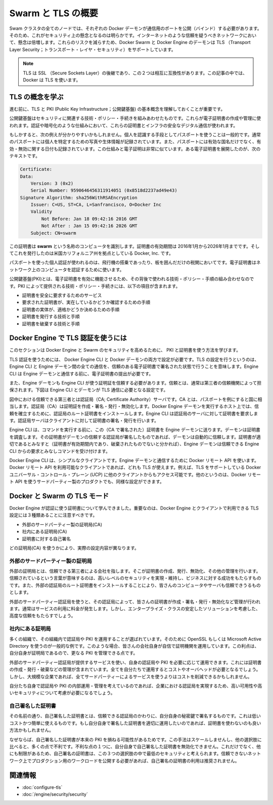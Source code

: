 .. -*- coding: utf-8 -*-
.. URL: https://docs.docker.com/swarm/secure-swarm-tls/
.. SOURCE: https://github.com/docker/swarm/blob/master/docs/secure-swarm-tls.md
   doc version: 1.10
      https://github.com/docker/swarm/commits/master/docs/secure-swarm-tls.md
.. check date: 2016/03/10
.. Commits on Mar 4, 2016 4b8ed91226a9a49c2acb7cb6fb07228b3fe10007
.. -------------------------------------------------------------------

.. Overview Swarm with TLS

.. _overview-swarm-with-tls:

==============================
Swarm と TLS の概要
==============================

.. All nodes in a Swarm cluster must bind their Docker daemons to a network port. This has obvious security implications. These implications are compounded when the network in question is untrusted such as the internet. To mitigate these risks, Docker Swarm and the Docker Engine daemon support Transport Layer Security (TLS).

Swam クラスタの全てのノードでは、それぞれの Docker デーモンが通信用のポートを公開（バインド）する必要があります。そのため、これがセキュリティ上の懸念となるのは明らかです。インターネットのような信頼を疑うべきネットワークにおいて、懸念は倍増します。これらのリスクを減らすため、Docker Swarm と Docker Engine のデーモンは TLS （Transport Layer Security；トランスポート・レイヤ・セキュリティ）をサポートしています。

..    Note: TLS is the successor to SSL (Secure Sockets Layer) and the two terms are often used interchangeably. Docker uses TLS, this term is used throughout this article.

.. note::

   TLS は SSL （Secure Sockets Layer）の後継であり、この２つは相互に互換性があります。この記事の中では、Docker は TLS を使います。

.. Learn the TLS concepts

.. _learn-the-tls-concept:

TLS の概念を学ぶ
====================

.. Before going further, it is important to understand the basic concepts of TLS and public key infrastructure (PKI).

進む前に、TLS と PKI (Public Key Infrastructure；公開鍵基盤) の基本概念を理解しておくことが重要です。

.. Public key infrastructure is a combination of security-related technologies, policies, and procedures, that are used to create and manage digital certificates. These certificates and infrastructure secure digital communication using mechanisms such as authentication and encryption.

公開鍵基盤はセキュリティに関連する技術・ポリシー・手続きを組みあわせたものです。これらが電子証明書の作成や管理に使われます。認証や暗号化のような仕組みにおいて、これらの証明書とインフラの安全なデジタル通信が使われます。

.. The following analogy may be useful. It is common practice that passports are used to verify an individual’s identity. Passports usually contain a photograph and biometric information that identify the owner. A passport also lists the country that issued it, as well as valid from and valid to dates. Digital certificates are very similar. The text below is an extract from a a digital certificate:

もしかすると、次の例えが分かりやすいかもしれません。個人を認識する手段としてパスポートを使うことは一般的です。通常のパスポートには個人を特定するための写真や生体情報が記録されています。また、パスポートには有効な国名だけでなく、有効・無効に関する日付も記録されています。この仕組みと電子証明は非常に似ています。ある電子証明書を展開したのが、次のテキストです。

.. code-block:: bash

   Certificate:
   Data:
       Version: 3 (0x2)
       Serial Number: 9590646456311914051 (0x8518d2237ad49e43)
   Signature Algorithm: sha256WithRSAEncryption
       Issuer: C=US, ST=CA, L=Sanfrancisco, O=Docker Inc
       Validity
           Not Before: Jan 18 09:42:16 2016 GMT
           Not After : Jan 15 09:42:16 2026 GMT
       Subject: CN=swarm

.. This certificate identifies a computer called swarm. The certificate is valid between January 2016 and January 2026 and was issued by Docker Inc based in the state of California in the US.

この証明書は **swarm** という名称のコンピュータを識別します。証明書の有効期間は 2016年1月から2026年1月までです。そしてこれを発行したのは米国カリフォルニア州を拠点としている Docker, Inc. です。

.. Just as passports authenticate individuals as they board flights and clear customs, digital certificates authenticate computers on a network.

パスポートを使った個人認証が使われるのは、飛行機の搭乗であったり、板を囲んだだけの税関においてです。電子証明書はネットワーク上のコンピュータを認証するために使います。

.. Public key infrastructure (PKI) is the combination of technologies, policies, and procedures that work behind the scenes to enable digital certificates. Some of the technologies, policies and procedures provided by PKI include:

公開鍵基盤(PKI)とは、電子証明書を有効に機能させるため、その背後で使われる技術・ポリシー・手順の組み合わせなのです。PKI によって提供される技術・ポリシー・手続きには、以下の項目が含まれます。

..    Services to securely request certificates
    Procedures to authenticate the entity requesting the certificate
    Procedures to determine the entity’s eligibility for the certificate
    Technologies and processes to issue certificates
    Technologies and processes to revoke certificates

* 証明書を安全に要求するためのサービス
* 要求された証明書が、実在しているかどうか確認するための手順
* 証明書の実体が、適格かどうか決めるための手順
* 証明書を発行する技術と手順
* 証明書を破棄する技術と手順


.. How does Docker Engine authenticate using TLS

.. _how-does-docker-engine-authenticate-using-tls:

Docker Engine で TLS 認証を使うには
========================================

.. In this section, you’ll learn how Docker Engine and Swarm use PKI and certificates to increase security.

このセクションは Docker Engine と Swarm のセキュリティを高めるために、 PKI と証明書を使う方法を学びます。

.. You can configure both the Docker Engine CLI and the Engine daemon to require TLS for authentication. Configuring TLS means that all communications between the Engine CLI and the Engine daemon must be accompanied with, and signed by a trusted digital certificate. The Engine CLI must provide its digital certificate before the Engine daemon will accept incoming commands from it.

TLS 認証を使うためには、 Docker Engine CLI と Docker デーモンの両方で設定が必要です。TLS の設定を行うというのは、Engine CLI と Engine デーモン間の全ての通信を、信頼のある電子証明書で署名された状態で行うことを意味します。Engine CLI は Engine デーモンと通信する前に、電子証明書の提出が必要です。

.. The Engine daemon must also trust the certificate that the Engine CLI uses. This trust is usually established by way of a trusted third party. The Engine CLI and daemon in the diagram below are configured to require TLS authentication.

また、Engine デーモンも Engine CLI が使う証明証を信頼する必要があります。信頼とは、通常は第三者の信頼機関によって担保されます。下図は Engine CLI とデーモンが TLS 通信に必要となる設定です。

.. image:: ./images/trust-diagram.png
   :scale: 60%

.. The trusted third party in this diagram is the the Certificate Authority (CA) server. Like the country in the passport example, a CA creates, signs, issues, revokes certificates. Trust is established by installing the CA’s root certificate on the host running the Engine daemon. The Engine CLI then requests its own certificate from the CA server, which the CA server signs and issues to the client.

図中における信頼できる第三者とは認証局（CA; Certificate Authority）サーバです。CA とは、パスポートを例にすると国に相当します。認証局（CA）は証明証を作成・署名・発行・無効化します。Docker Engine デーモンを実行するホスト上では、信頼を確立するために、認証局のルート証明書をインストールします。Engine CLI は認証局のサーバに対して証明書を要求します。認証局サーバはクライアントに対して証明書の署名・発行を行います。

.. The Engine CLI sends its certificate to the Engine daemon before issuing commands. The daemon inspects the certificate, and because daemon trusts the CA, the daemon automatically trusts any certificates signed by the CA. Assuming the certificate is in order (the certificate has not expired or been revoked etc.) the Engine daemon accepts commands from this trusted Engine CLI.

Engine CLI は、コマンドを実行する前に、この（CA で署名された）証明書を Engine デーモンに送ります。デーモンは証明書を調査します。その証明書がデーモンの信頼する認証局が署名したものであれば、デーモンは自動的に信頼します。証明書が適切であるとみなすと（証明書が有効期間内であり、破棄されたものでないと分かれば）、Engine デーモンは信頼できる Engine CLI からの要求とみなしコマンドを受け付けます。

.. The Docker Engine CLI is simply a client that uses the Docker Remote API to communicate with the Engine daemon. Any client that uses this Docker Remote API can use TLS. For example, other Engine clients such as Docker Universal Control Plane (UCP) have TLS support built-in. Other, third party products, that use Docker’s Remote API, can also be configured this way.

Docker Engine CLI は、シンプルなクライアントです。Engine デーモンと通信するために Docker リモート API を使います。Docker リモート API を利用可能なクライアントであれば、どれも TLS が使えます。例えば、TLS をサポートしている Docker ユニバーサル・コントロール・プレーン (UCP) に他のクライアントからもアクセス可能です。他のというのは、Docker リモート API を使うサードパーティー製のプロダクトでも、同様な設定ができます。

.. TLS modes with Docker and Swarm

.. _tls-modes-with-docker-and-swarm:

Docker と Swarm の TLS モード
==============================

.. Now that you know how certificates are used by Docker Engine for authentication, it’s important to be aware of the three TLS configurations possible with Docker Engine and its clients:

Docker Engine が認証に使う証明書について学んできました。重要なのは、Docker Engine とクライアントで利用できる TLS 設定には３種類あることに注意すべきです。

..    External 3rd party CA
    Internal corporate CA
    Self-signed certificates

* 外部のサードパーティー製の証明局(CA)
* 社内にある証明局(CA)
* 証明書に対する自己署名

.. These configurations are differentiated by the type of entity acting as the Certificate Authority (CA).

どの証明局(CA) を使うかにより、実際の設定内容が異なります。

.. External 3rd party CA

.. _external-3rd-party-ca:

外部のサードパーティー製の証明局
----------------------------------------

.. An external CA is a trusted 3rd party company that provides a means of creating, issuing, revoking, and otherwise managing certificates. They are trusted in the sense that they have to fulfill specific conditions and maintain high levels of security and business practices to win your business. You also have to install the external CA’s root certificates for you computers and services to trust them.

外部の証明局とは、信頼できる第三者による会社を指します。そこが証明書の作成、発行、無効化、その他の管理を行います。信頼されているという言葉が意味するのは、高いレベルのセキュリティを実現・維持し、ビジネスに対する成功をもたらすものです。また、外部の認証局のルート証明書をインストールすることにより、皆さんのコンピュータやサーバも信頼できうるものとします。

.. When you use an external 3rd party CA, they create, sign, issue, revoke and otherwise manage your certificates. They normally charge a fee for these services, but are considered an enterprise-class scalable solution that provides a high degree of trust.

外部のサードパーティー認証局を使うと、その認証局によって、皆さんの証明書が作成・署名・発行・無効化など管理が行われます。通常はサービスの利用に料金が発生します。しかし、エンタープライズ・クラスの安定したソリューションを考慮した、高度な信頼をもたらすでしょう。

.. Internal corporate CA

.. _internal-corporate-ca:

社内にある証明局
--------------------

.. Many organizations choose to implement their own Certificate Authorities and PKI. Common examples are using OpenSSL and Microsoft Active Directory. In this case, your company is its own Certificate Authority with all the work it entails. The benefit is, as your own CA, you have more control over your PKI.

多くの組織で、その組織内で認証局や PKI を運用することが選ばれています。そのために OpenSSL もしくは Microsoft Active Directory を使うのが一般的な例です。このような場合、皆さんの会社自身が自信で証明機関を運用しています。この利点は、自分自身が証明局であるので、更なる PKI を管理できる点です。

.. Running your own CA and PKI requires you to provide all of the services offered by external 3rd party CAs. These include creating, issuing, revoking, and otherwise managing certificates. Doing all of this yourself has its own costs and overheads. However, for a large corporation, it still may reduce costs in comparison to using an external 3rd party service.

外部のサードパーティー認証局が提供するサービスを使い、自身の認証局や PKI を必要に応じて運用できます。これには証明書の作成・発行・破棄などの管理が含まれています。全てを自分たちで運用するとコストやオーバヘッドが必要となるでしょう。しかし、大規模な企業であれば、全てサードパーティーによるサービスを使うよりはコストを削減できるかもしれません。

.. Assuming you operate and manage your own internal CAs and PKI properly, an internal, corporate CA can be a highly scalable and highly secure option.

自分たち自身で認証局や PKI の内部運用・管理を考えているのであれば、企業における認証局を実現するため、高い可用性や高いセキュリティについて考慮が必要になるでしょう。

.. Self-signed certificates

自己署名した証明書
--------------------

.. As the name suggests, self-signed certificates are certificates that are signed with their own private key rather than a trusted CA. This is a low cost and simple to use option. If you implement and manage self-signed certificates correctly, they can be better than using no certificates.

その名前の通り、自己署名した証明書とは、信頼できる認証局のかわりに、自分自身の秘密鍵で署名するものです。これは低いコストかつ簡単に使えるものです。もし自分自身で署名した証明書を適切に運用したいのであれば、証明書を使わないのも良い方法かもしれません。

.. Because self-signed certificates lack of a full-blown PKI, they do not scale well and lack many of the advantages offered by the other options. One of their disadvantages is you cannot revoke self-signed certificates. Due to this, and other limitations, self-signed certificates are considered the least secure of the three options. Self-signed certificates are not recommended for public facing production workloads exposed to untrusted networks.

なぜならば、自己署名した証明書が本来の PKI を損ねる可能性があるためです。この手法はスケールしませんし、他の選択肢に比べると、多くの点で不利です。不利な点の１つに、自分自身で自己署名した証明書を無効化できません。これだけでなく、他にも制限があるため、自己署名の証明書は、この３つの選択肢の中で最低のセキュリティと考えられます。信頼できないネットワーク上でプロダクション用のワークロードを公開する必要があれば、自己署名の証明書の利用は推奨されません。

.. Related information

関連情報
====================

..    Configure Docker Swarm for TLS
    Docker security

* :doc:`configure-tls`
* :doc:`/engine/security/security`

